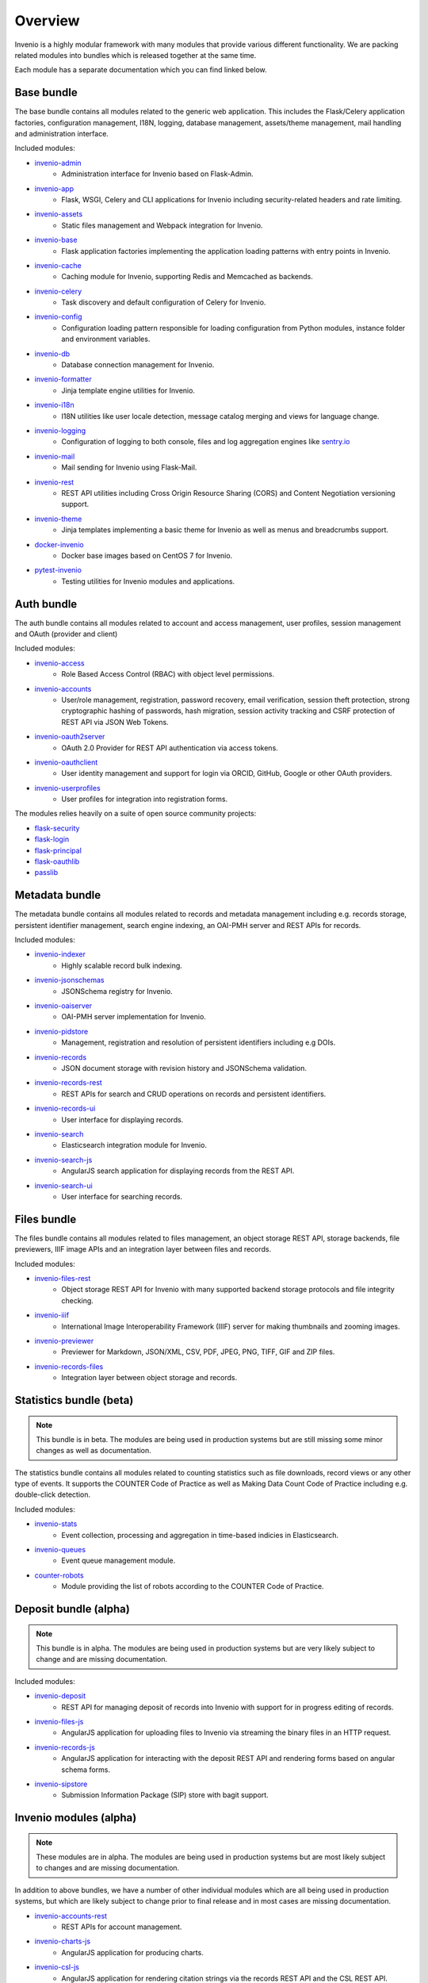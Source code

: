 ..
    This file is part of Invenio.
    Copyright (C) 2018 CERN.

    Invenio is free software; you can redistribute it and/or modify it
    under the terms of the MIT License; see LICENSE file for more details.

.. _bundles:

Overview
========
Invenio is a highly modular framework with many modules that provide various
different functionality. We are packing related modules into bundles which is
released together at the same time.

Each module has a separate documentation which you can find linked below.

Base bundle
-----------
The base bundle contains all modules related to the generic web application.
This includes the Flask/Celery application factories, configuration management,
I18N, logging, database management, assets/theme management, mail handling and
administration interface.

Included modules:

- `invenio-admin <https://invenio-admin.readthedocs.io>`_
    - Administration interface for Invenio based on Flask-Admin.
- `invenio-app <https://invenio-app.readthedocs.io>`_
    - Flask, WSGI, Celery and CLI applications for Invenio including
      security-related headers and rate limiting.
- `invenio-assets <https://invenio-assets.readthedocs.io>`_
    - Static files management and Webpack integration for Invenio.
- `invenio-base <https://invenio-base.readthedocs.io>`_
    - Flask application factories implementing the application loading patterns
      with entry points in Invenio.
- `invenio-cache <https://invenio-cache.readthedocs.io>`_
    - Caching module for Invenio, supporting Redis and Memcached as backends.
- `invenio-celery <https://invenio-celery.readthedocs.io>`_
    - Task discovery and default configuration of Celery for Invenio.
- `invenio-config <https://invenio-config.readthedocs.io>`_
    - Configuration loading pattern responsible for loading configuration from
      Python modules, instance folder and environment variables.
- `invenio-db <https://invenio-db.readthedocs.io>`_
    - Database connection management for Invenio.
- `invenio-formatter <https://invenio-formatter.readthedocs.io>`_
    - Jinja template engine utilities for Invenio.
- `invenio-i18n <https://invenio-i18n.readthedocs.io>`_
    - I18N utilities like user locale detection, message catalog merging and
      views for language change.
- `invenio-logging <https://invenio-logging.readthedocs.io>`_
    - Configuration of logging to both console, files and log aggregation
      engines like `sentry.io <https://sentry.io/>`_
- `invenio-mail <https://invenio-mail.readthedocs.io>`_
    - Mail sending for Invenio using Flask-Mail.
- `invenio-rest <https://invenio-rest.readthedocs.io>`_
    - REST API utilities including Cross Origin Resource Sharing (CORS) and
      Content Negotiation versioning support.
- `invenio-theme <https://invenio-theme.readthedocs.io>`_
    - Jinja templates implementing a basic theme for Invenio as well as menus
      and breadcrumbs support.
- `docker-invenio <https://docker-invenio.readthedocs.io>`_
    - Docker base images based on CentOS 7 for Invenio.
- `pytest-invenio <https://pytest-invenio.readthedocs.io>`_
    - Testing utilities for Invenio modules and applications.

Auth bundle
-----------
The auth bundle contains all modules related to account and access management,
user profiles, session management and OAuth (provider and client)

Included modules:

- `invenio-access <https://invenio-access.readthedocs.io>`_
    - Role Based Access Control (RBAC) with object level permissions.
- `invenio-accounts <https://invenio-accounts.readthedocs.io>`_
    - User/role management, registration, password recovery, email
      verification, session theft protection, strong cryptographic hashing of
      passwords, hash migration, session activity tracking and CSRF protection
      of REST API via JSON Web Tokens.
- `invenio-oauth2server <https://invenio-oauth2server.readthedocs.io>`_
    - OAuth 2.0 Provider for REST API authentication via access tokens.
- `invenio-oauthclient <https://invenio-oauthclient.readthedocs.io>`_
    - User identity management and support for login via ORCID, GitHub, Google
      or other OAuth providers.
- `invenio-userprofiles <https://invenio-userprofiles.readthedocs.io>`_
    - User profiles for integration into registration forms.

The modules relies heavily on a suite of open source community projects:

- `flask-security <https://pythonhosted.org/Flask-Security/>`_
- `flask-login <https://flask-login.readthedocs.io/>`_
- `flask-principal <https://pythonhosted.org/Flask-Principal/>`_
- `flask-oauthlib <https://flask-oauthlib.readthedocs.io/>`_
- `passlib <https://passlib.readthedocs.io/en/stable/>`_

Metadata bundle
---------------
The metadata bundle contains all modules related to records and metadata
management including e.g. records storage, persistent identifier management,
search engine indexing, an OAI-PMH server and REST APIs for records.

Included modules:

- `invenio-indexer <https://invenio-indexer.readthedocs.io>`_
    - Highly scalable record bulk indexing.
- `invenio-jsonschemas <https://invenio-jsonschemas.readthedocs.io>`_
    - JSONSchema registry for Invenio.
- `invenio-oaiserver <https://invenio-oaiserver.readthedocs.io>`_
    - OAI-PMH server implementation for Invenio.
- `invenio-pidstore <https://invenio-pidstore.readthedocs.io>`_
    - Management, registration and resolution of persistent identifiers
      including e.g DOIs.
- `invenio-records <https://invenio-records.readthedocs.io>`_
    - JSON document storage with revision history and JSONSchema validation.
- `invenio-records-rest <https://invenio-records-rest.readthedocs.io>`_
    - REST APIs for search and CRUD operations on records and persistent
      identifiers.
- `invenio-records-ui <https://invenio-records-ui.readthedocs.io>`_
    - User interface for displaying records.
- `invenio-search <https://invenio-search.readthedocs.io>`_
    - Elasticsearch integration module for Invenio.
- `invenio-search-js <https://inveniosoftware.github.io/invenio-search-js/>`_
    - AngularJS search application for displaying records from the REST API.
- `invenio-search-ui <https://invenio-search-ui.readthedocs.io>`_
    - User interface for searching records.

Files bundle
------------

The files bundle contains all modules related to files management,
an object storage REST API, storage backends, file previewers,
IIIF image APIs and an integration layer between files and records.

Included modules:

- `invenio-files-rest <https://invenio-files-rest.readthedocs.io>`_
    - Object storage REST API for Invenio with many supported backend storage
      protocols and file integrity checking.
- `invenio-iiif <https://invenio-iiif.readthedocs.io>`_
    - International Image Interoperability Framework (IIIF) server for making
      thumbnails and zooming images.
- `invenio-previewer <https://invenio-previewer.readthedocs.io>`_
    - Previewer for Markdown, JSON/XML, CSV, PDF, JPEG, PNG, TIFF, GIF and ZIP
      files.
- `invenio-records-files <https://invenio-records-files.readthedocs.io>`_
    - Integration layer between object storage and records.

Statistics bundle (beta)
------------------------

.. note::

    This bundle is in beta. The modules are being used in production systems
    but are still missing some minor changes as well as documentation.

The statistics bundle contains all modules related to counting statistics such
as file downloads, record views or any other type of events. It supports the
COUNTER Code of Practice as well as Making Data Count Code of Practice
including e.g. double-click detection.

Included modules:

- `invenio-stats <https://invenio-stats.readthedocs.io>`_
    - Event collection, processing and aggregation in time-based indicies in
      Elasticsearch.
- `invenio-queues <https://invenio-queues.readthedocs.io>`_
    - Event queue management module.
- `counter-robots <https://counter-robots.readthedocs.io>`_
    - Module providing the list of robots according to the COUNTER Code of
      Practice.

Deposit bundle (alpha)
----------------------

.. note::

    This bundle is in alpha. The modules are being used in production systems
    but are very likely subject to change and are missing documentation.

Included modules:

- `invenio-deposit <https://invenio-deposit.readthedocs.io>`_
    - REST API for managing deposit of records into Invenio with support for
      in progress editing of records.
- `invenio-files-js <https://www.npmjs.com/package/invenio-files-js>`_
    - AngularJS application for uploading files to Invenio via streaming the
      binary files in an HTTP request.
- `invenio-records-js <https://invenio-records-js.readthedocs.io>`_
    - AngularJS application for interacting with the deposit REST API and
      rendering forms based on angular schema forms.
- `invenio-sipstore <https://invenio-sipstore.readthedocs.io>`_
    - Submission Information Package (SIP) store with bagit support.


Invenio modules (alpha)
-----------------------
.. note::

    These modules are in alpha. The modules are being used in production
    systems but are most likely subject to changes and are missing
    documentation.

In addition to above bundles, we have a number of other individual modules
which are all being used in production systems, but which are likely subject
to change prior to final release and in most cases are missing documentation.

- `invenio-accounts-rest <https://invenio-accounts-rest.readthedocs.io>`_
    - REST APIs for account management.
- `invenio-charts-js <https://invenio-charts-js.readthedocs.io>`_
    - AngularJS application for producing charts.
- `invenio-csl-js <https://invenio-csl-js.readthedocs.io>`_
    - AngularJS application for rendering citation strings via the records
      REST API and the CSL REST API.
- `invenio-csl-rest <https://invenio-csl-rest.readthedocs.io>`_
    - REST API for retrieving Citation Style Language (CSL) style files.
- `invenio-github <https://invenio-github.readthedocs.io>`_
    - GitHub integration with automatic archiving of new releases in Invenio.
- `invenio-openaire <https://invenio-openaire.readthedocs.io>`_
    - Integration with OpenAIRE, including support for harvesting Open Funder
      Regsitry and the OpenAIRE grants database, as well as REST APIs for
      funders and grants.
- `invenio-opendefinition <https://invenio-opendefinition.readthedocs.io>`_
    - REST API for licenses from OpenDefinition and SPDX.
- `invenio-pages <https://invenio-pages.readthedocs.io>`_
    - Static pages module for Invenio.
- `invenio-pidrelations <https://invenio-pidrelations.readthedocs.io>`_
    - Persistent identifier relations management to support e.g. DOI
      versioning.
- `invenio-previewer-ispy <https://invenio-previewer-ispy.readthedocs.io>`_
    - ISPY previewer.
- `invenio-query-parser <https://invenio-query-parser.readthedocs.io>`_
    - Invenio v1 compatible query parser for Invenio v3. Note the module is GPL
      licensed due to a GPL-licensed dependency.
- `invenio-s3 <https://invenio-s3.readthedocs.io>`_
    - Support for the S3 storage protocol in Invenio.
- `invenio-saml <https://invenio-saml.readthedocs.io>`_
    - SAML support for Invenio.
- `invenio-sequencegenerator <https://invenio-sequencegenerator.readthedocs.io>`_
    - Module for minting and tracking multiple sequences for e.g. report
      numbers, journals etc.
- `invenio-sse <https://invenio-sse.readthedocs.io>`_
    - Server-Sent Events (SSE) integration in Invenio.
- `invenio-webhooks <https://invenio-webhooks.readthedocs.io>`_
    - REST API for receiving and processing webhook calls from third-party
      services.
- `invenio-xrootd <https://invenio-xrootd.readthedocs.io>`_
    - Support for the storage protocol XRootD in Invenio.
- `react-searchkit <https://invenio-react-searchkit.readthedocs.io>`_
    - Modular React library for implementing search interfaces on top of
      Invenio, Elasticsearch or other search APIs. Replacement for
      Invenio-Search-JS.

Utility libraries
-----------------

Above Invenio modules dependent on a number of smaller utility libraries we
have developed to take care of e.g. identifier normalization, DataCite/Dublin
Core metadata generation, testing and citation formatting.

- `citeproc-py-styles <https://citeproc-py-styles.readthedocs.io>`_
    - Citation Style Language (CSL) style files packaged as a Python module
- `datacite <https://datacite.readthedocs.io>`_
    - Python library for generating DataCite XML from Python dictionaries and
      registering DOIs with the DataCite DOI registration service.
- `dcxml <https://dcxml.readthedocs.io>`_
    - Python library for generating Dublin Core XML from Python dictionaries.
- `dictdiffer <https://dictdiffer.readthedocs.io>`_
    - Python library for diffing/patching/merging JSON documents.
- `dojson <https://dojson.readthedocs.io>`_
    - JSON to JSON rule-based transformation library.
- `flask-breadcrumbs <https://flask-breadcrumbs.readthedocs.io>`_
    - Flask extension for managing breadcrumbs in web applications.
- `flask-celeryext <https://flask-celeryext.readthedocs.io>`_
    - Celery integration for Flask.
- `flask-iiif <https://flask-iiif.readthedocs.io>`_
    - IIIF server for Flask.
- `flask-menu <https://flask-menu.readthedocs.io>`_
    - Menu generation support for Flask.
- `flask-sitemap <https://flask-sitemap.readthedocs.io>`_
    - Sitemaps XML generation for Flask.
- `flask-webpack <https://flask-webpack.readthedocs.io>`_
    - Webpack integration for Flask.
- `idutils <https://idutils.readthedocs.io>`_
    - Persistent identifier validation, identification and normalization.
- `jsonresolver <https://jsonresolver.readthedocs.io>`_
    - JSONRef resolver with support for local plugins.
- `pynpm <https://pynpm.readthedocs.io>`_
    - NPM integration for Python.
- `pywebpack <https://pywebpack.readthedocs.io>`_
    - Webpack integration library for Python.
- `requirements-builder <https://requirements-builder.readthedocs.io>`_
    - Python CLI tool for testing multiple versions of different Python
      libraries in you continuous integration system.
- `xrootdpyfs <https://xrootdpyfs.readthedocs.io>`_
    - PyFilesystem plugin adding XRootD support.

Scaffolding
-----------
Following modules provide templates for getting started with Invenio:

- `cookiecutter-invenio-instance <https://github.com/inveniosoftware/cookiecutter-invenio-instance>`_
    - Template for new Invenio instances.
- `cookiecutter-invenio-datamodel <https://github.com/inveniosoftware/cookiecutter-invenio-datamodel>`_
    - Template for new data models.
- `cookiecutter-invenio-module <https://github.com/inveniosoftware/cookiecutter-invenio-module>`_
    - Template for a reusable Invenio module.

Notes on license
----------------
Invenio is undergoing a change of license from GPLv2 to MIT License in most
cases. Thus, you may especially for alpha and beta modules see that the license
is still GPL v2 in the source code. This will be changed to MIT License for
all repositories before being finally released. The only module we are
currently aware of that can not be converted is Invenio-Query-Parser, which
has a dependency on a GPL-licensed library. Invenio-Query-Parser is however not
needed by most installations, as it only provides an Invenio v1.x compatible
query parser.

